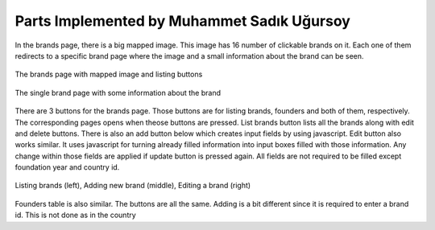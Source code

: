 Parts Implemented by Muhammet Sadık Uğursoy
===========================================

In the brands page, there is a big mapped image. This image has 16 number of clickable brands on it. Each one of them redirects to a specific brand page where the image and a small information about the brand can be seen.

.. figure:: images\brands.png
   :scale: 80 %
   :alt: Brands page
   :align: center

   The brands page with mapped image and listing buttons

.. figure:: images\singlebrand.png
   :scale: 80 %
   :alt: Brand page
   :align: center

   The single brand page with some information about the brand

There are 3 buttons for the brands page. Those buttons are for listing brands, founders and both of them, respectively. The corresponding pages opens when theose buttons are pressed.
List brands button lists all the brands along with edit and delete buttons. There is also an add button below which creates input fields by using javascript. Edit button also works similar. It uses
javascript for turning already filled information into input boxes filled with those information. Any change within those fields are applied if update button is pressed again. All fields are not required to be filled
except foundation year and country id.

.. figure:: images\brandsAddEditDemo.png
   :scale: 80 %
   :alt: Brands adding and editing demo
   :align: center

   Listing brands (left), Adding new brand (middle), Editing a brand (right)

Founders table is also similar. The buttons are all the same. Adding is a bit different since it is required to enter a brand id. This is not done as in the country


